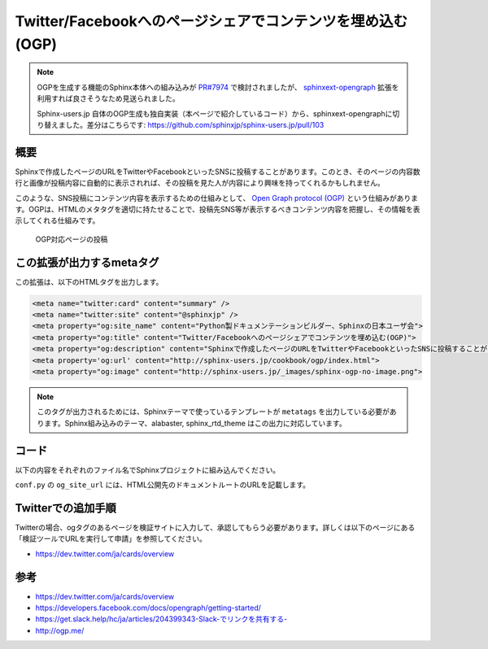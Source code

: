 ===========================================================
Twitter/Facebookへのページシェアでコンテンツを埋め込む(OGP)
===========================================================

.. note::

   OGPを生成する機能のSphinx本体への組み込みが `PR#7974 <https://github.com/sphinx-doc/sphinx/pull/7974>`_ で検討されましたが、
   `sphinxext-opengraph <https://pypi.org/project/sphinxext-opengraph/>`_ 拡張を利用すれば良さそうなため見送られました。

   Sphinx-users.jp 自体のOGP生成も独自実装（本ページで紹介しているコード）から、sphinxext-opengraphに切り替えました。差分はこちらです: https://github.com/sphinxjp/sphinx-users.jp/pull/103

概要
====

Sphinxで作成したページのURLをTwitterやFacebookといったSNSに投稿することがあります。このとき、そのページの内容数行と画像が投稿内容に自動的に表示されれば、その投稿を見た人が内容により興味を持ってくれるかもしれません。

このような、SNS投稿にコンテンツ内容を表示するための仕組みとして、 `Open Graph protocol (OGP) <http://ogp.me/>`__ という仕組みがあります。OGPは、HTMLのメタタグを適切に持たせることで、投稿先SNS等が表示するべきコンテンツ内容を把握し、その情報を表示してくれる仕組みです。


.. figure:: sphinx-ogp.png

   OGP対応ページの投稿


この拡張が出力するmetaタグ
==========================

この拡張は、以下のHTMLタグを出力します。

.. code-block:: html

   <meta name="twitter:card" content="summary" />
   <meta name="twitter:site" content="@sphinxjp" />
   <meta property="og:site_name" content="Python製ドキュメンテーションビルダー、Sphinxの日本ユーザ会">
   <meta property="og:title" content="Twitter/Facebookへのページシェアでコンテンツを埋め込む(OGP)">
   <meta property="og:description" content="Sphinxで作成したページのURLをTwitterやFacebookといったSNSに投稿することがあります。このとき、そのページの内容数行と画像が投稿内容に自動的に表示されれば、その投稿を見た人が内容により興味を持ってくれるかもしれません。このような、SNS投稿にコンテンツ内容を表示するための仕組みとして、Open Graph protocol (OGP)という仕組みがあります。OGPは、HTMLのメタタグを適切に持たせることで、投稿先SNS等が表示するべきコンテンツ内容を把握し、その情報を表示してくれる仕組み...">
   <meta property='og:url' content="http://sphinx-users.jp/cookbook/ogp/index.html">
   <meta property="og:image" content="http://sphinx-users.jp/_images/sphinx-ogp-no-image.png">

.. note::

   このタグが出力されるためには、Sphinxテーマで使っているテンプレートが ``metatags`` を出力している必要があります。Sphinx組み込みのテーマ、alabaster, sphinx_rtd_theme はこの出力に対応しています。

コード
======

以下の内容をそれぞれのファイル名でSphinxプロジェクトに組み込んでください。

.. code-block:: python
   :caption: conf.py

   import sys
   import os
   sys.path.append(os.path.abspath('_ext'))

   extensions = [
       'ogtag',
   ]

   og_site_url = 'http://sphinx-users.jp/'
   og_twitter_site = '@sphinxjp'


``conf.py`` の ``og_site_url`` には、HTML公開先のドキュメントルートのURLを記載します。


.. code-block:: python
   :caption: _ext/ogtag.py

   from docutils import nodes
   from sphinx import addnodes
   from urllib.parse import urljoin


   class Visitor:

       def __init__(self, document):
           self.document = document
           self.text_list = []
           self.images = []
           self.n_sections = 0

       def dispatch_visit(self, node):
           # toctreeは飛ばす
           if isinstance(node, addnodes.compact_paragraph) and node.get('toctree'):
               raise nodes.SkipChildren

           # 画像を収集
           if isinstance(node, nodes.image):
               self.images.append(node)

           # 3つ目のセクションまではテキスト収集する
           if self.n_sections < 3:

               # テキストを収集
               if isinstance(node, nodes.paragraph):
                   self.text_list.append(node.astext())

               # セクションに来たら深さを追加
               if isinstance(node, nodes.section):
                   self.n_sections += 1

       def dispatch_departure(self, node):
           pass

       def get_og_description(self):
           # TODO: 何文字までが良いのか?
           text = ' '.join(self.text_list)
           if len(text) > 200:
               text = text[:197] + '...'
           return text

       def get_og_image_url(self, page_url):
           # TODO: 必ず最初の画像で良いのか
           if self.images:
               return urljoin(page_url, self.images[0]['uri'])
           else:
               return None


   def get_og_tags(context, doctree, config):
       # page_url
       site_url = config['og_site_url']
       page_url = urljoin(site_url, context['pagename'] + context['file_suffix'])

       # collection
       visitor = Visitor(doctree)
       doctree.walkabout(visitor)

       # og:description
       og_desc = visitor.get_og_description()

       # og:image
       og_image = visitor.get_og_image_url(page_url)

       ## OGP
       tags = '''
       <meta name="twitter:card" content="summary" />
       <meta name="twitter:site" content="{cfg[og_twitter_site]}" />
       <meta property="og:site_name" content="{ctx[shorttitle]}">
       <meta property="og:title" content="{ctx[title]}">
       <meta property="og:description" content="{desc}">
       <meta property='og:url' content="{page_url}">
       '''.format(ctx=context, desc=og_desc, page_url=page_url, cfg=config)
       if og_image:
           tags += '<meta property="og:image" content="{url}">'.format(url=og_image)
       return tags


   def html_page_context(app, pagename, templatename, context, doctree):
       if not doctree:
           return

       context['metatags'] += get_og_tags(context, doctree, app.config)


   def setup(app):
       app.add_config_value('og_site_url', None, 'html')
       app.add_config_value('og_twitter_site', None, 'html')
       app.connect('html-page-context', html_page_context)
       return {
           'version': '0.1',
           'parallel_read_safe': True,
           'parallel_write_safe': True,
       }



Twitterでの追加手順
===================

Twitterの場合、ogタグのあるページを検証サイトに入力して、承認してもらう必要があります。詳しくは以下のページにある「検証ツールでURLを実行して申請」を参照してください。

* https://dev.twitter.com/ja/cards/overview

参考
========

* https://dev.twitter.com/ja/cards/overview
* https://developers.facebook.com/docs/opengraph/getting-started/
* `https://get.slack.help/hc/ja/articles/204399343-Slack-でリンクを共有する- <https://get.slack.help/hc/ja/articles/204399343-Slack-%E3%81%A7%E3%83%AA%E3%83%B3%E3%82%AF%E3%82%92%E5%85%B1%E6%9C%89%E3%81%99%E3%82%8B->`__
* http://ogp.me/


